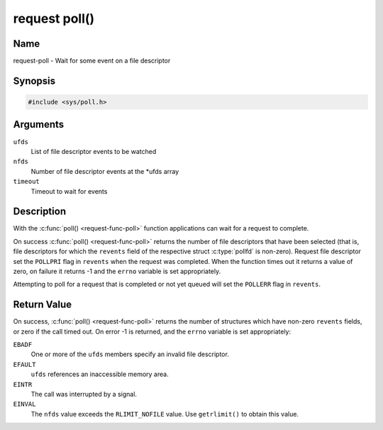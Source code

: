 .. SPDX-License-Identifier: GPL-2.0 OR GFDL-1.1-or-later WITH no-invariant-sections

.. _request-func-poll:

**************
request poll()
**************

Name
====

request-poll - Wait for some event on a file descriptor


Synopsis
========

.. code-block:: c

    #include <sys/poll.h>


.. c:function:: int poll( struct pollfd *ufds, unsigned int nfds, int timeout )
   :name: request-poll

Arguments
=========

``ufds``
   List of file descriptor events to be watched

``nfds``
   Number of file descriptor events at the \*ufds array

``timeout``
   Timeout to wait for events


Description
===========

With the :c:func:`poll() <request-func-poll>` function applications can wait
for a request to complete.

On success :c:func:`poll() <request-func-poll>` returns the number of file
descriptors that have been selected (that is, file descriptors for which the
``revents`` field of the respective struct :c:type:`pollfd`
is non-zero). Request file descriptor set the ``POLLPRI`` flag in ``revents``
when the request was completed.  When the function times out it returns
a value of zero, on failure it returns -1 and the ``errno`` variable is
set appropriately.

Attempting to poll for a request that is completed or not yet queued will
set the ``POLLERR`` flag in ``revents``.


Return Value
============

On success, :c:func:`poll() <request-func-poll>` returns the number of
structures which have non-zero ``revents`` fields, or zero if the call
timed out. On error -1 is returned, and the ``errno`` variable is set
appropriately:

``EBADF``
    One or more of the ``ufds`` members specify an invalid file
    descriptor.

``EFAULT``
    ``ufds`` references an inaccessible memory area.

``EINTR``
    The call was interrupted by a signal.

``EINVAL``
    The ``nfds`` value exceeds the ``RLIMIT_NOFILE`` value. Use
    ``getrlimit()`` to obtain this value.
